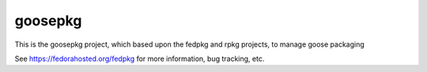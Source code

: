 goosepkg
========

This is the goosepkg project, which based upon the fedpkg and rpkg
projects, to manage goose packaging

See https://fedorahosted.org/fedpkg for more information, bug tracking, etc.

